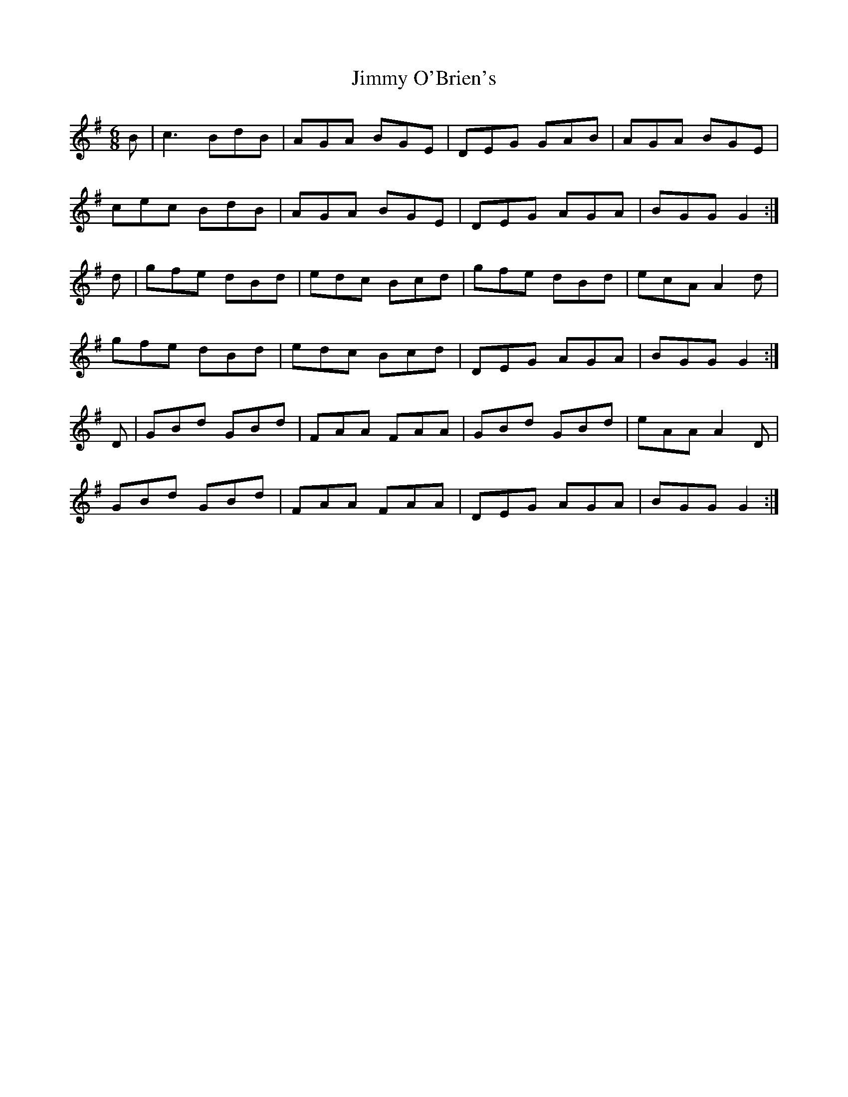 X: 20086
T: Jimmy O'Brien's
R: jig
M: 6/8
K: Gmajor
B|c3 BdB|AGA BGE|DEG GAB|AGA BGE|
cec BdB|AGA BGE|DEG AGA|BGG G2:|
d|gfe dBd|edc Bcd|gfe dBd|ecA A2d|
gfe dBd|edc Bcd|DEG AGA|BGG G2:|
D|GBd GBd|FAA FAA|GBd GBd|eAA A2D|
GBd GBd|FAA FAA|DEG AGA|BGG G2:|

